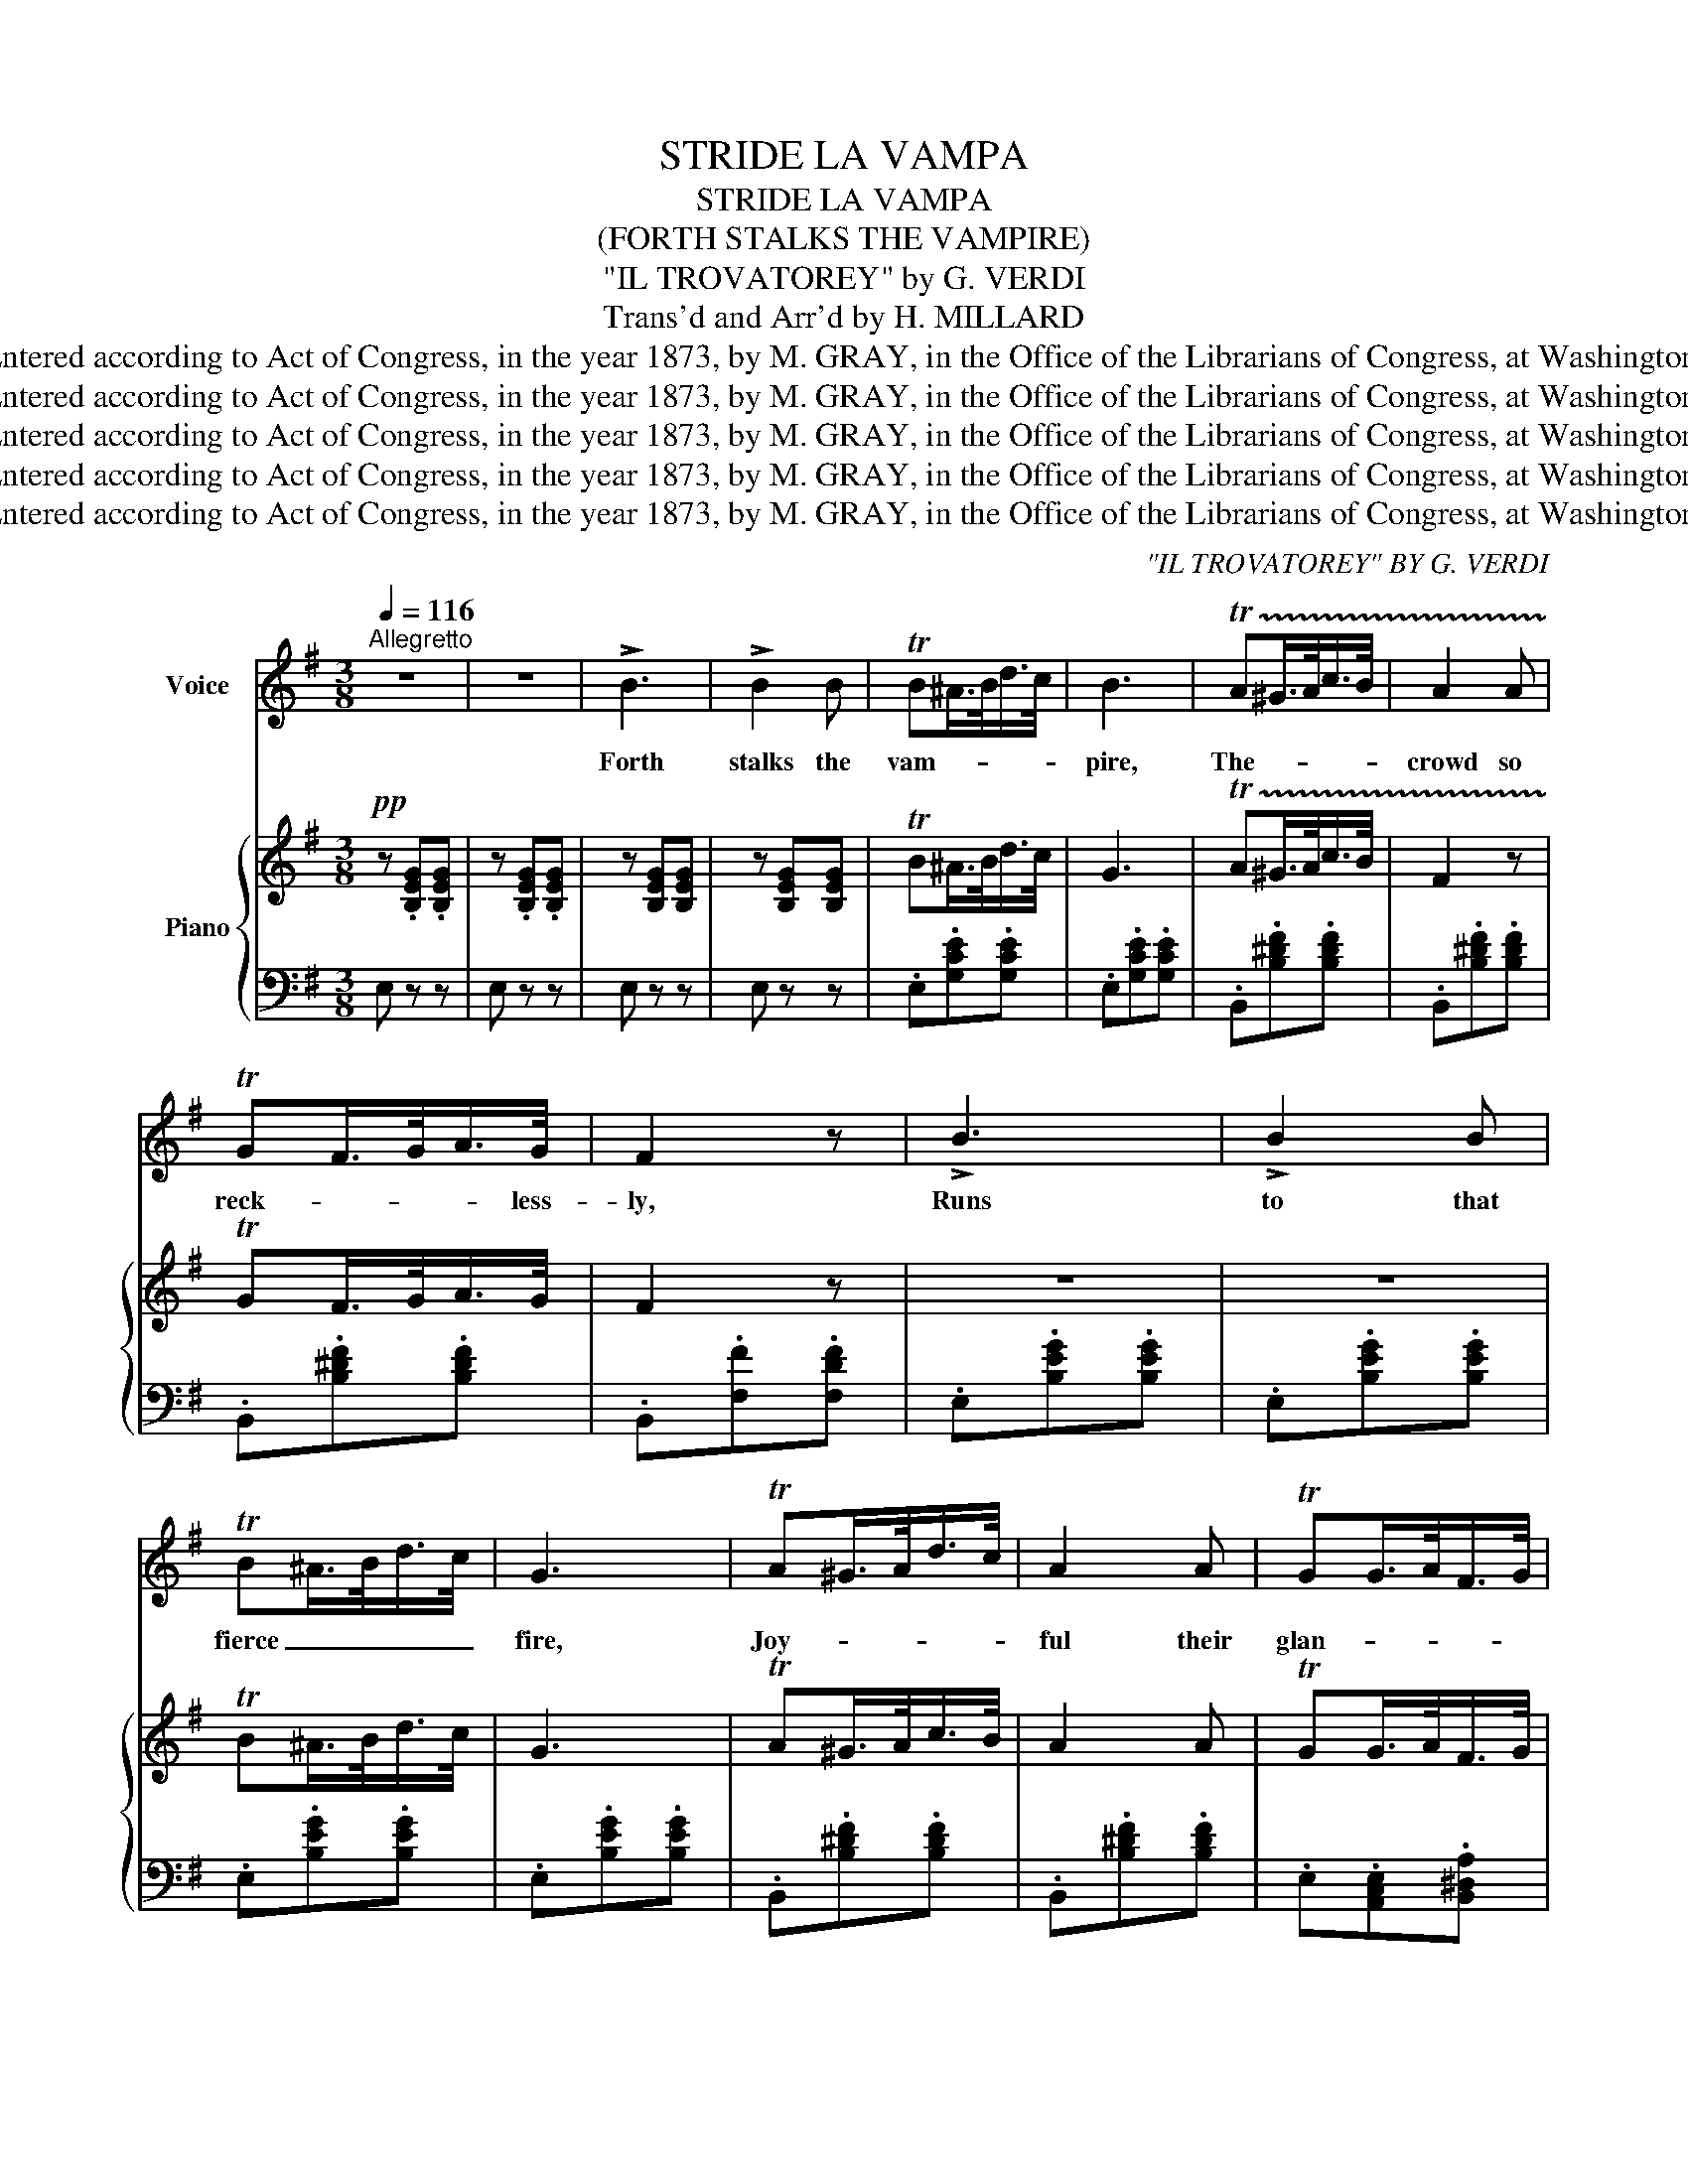 X:1
T:STRIDE LA VAMPA
T:STRIDE LA VAMPA
T:(FORTH STALKS THE VAMPIRE)
T:"IL TROVATOREY" by G. VERDI
T:Trans'd and Arr'd by H. MILLARD
T:Entered according to Act of Congress, in the year 1873, by M. GRAY, in the Office of the Librarians of Congress, at Washington.
T:Entered according to Act of Congress, in the year 1873, by M. GRAY, in the Office of the Librarians of Congress, at Washington.
T:Entered according to Act of Congress, in the year 1873, by M. GRAY, in the Office of the Librarians of Congress, at Washington.
T:Entered according to Act of Congress, in the year 1873, by M. GRAY, in the Office of the Librarians of Congress, at Washington.
T:Entered according to Act of Congress, in the year 1873, by M. GRAY, in the Office of the Librarians of Congress, at Washington.
C:"IL TROVATOREY" BY G. VERDI
Z:Trans'd and Arr'd by H. MILLARD
Z:Entered according to Act of Congress, in the year 1873, by M. GRAY, in the Office of the Librarians of Congress, at Washington.
%%score 1 { 2 | 3 }
L:1/8
Q:1/4=116
M:3/8
K:G
V:1 treble nm="Voice"
V:2 treble nm="Piano"
V:3 bass 
V:1
"^Allegretto" z3 | z3 | !>!B3 | !>!B2 B | TB^A/>B/d/>c/ | B3 | !trill(!TA^G/>A/c/>B/ | A2 A | %8
w: ||Forth|stalks the|vam- * * * *|pire,|The- * * * *|crowd so|
 TGF/>G/A/>G/ | F2 z | !>!B3 | !>!B2 B | TB^A/>B/d/>c/ | G3 | TA^G/>A/d/>c/ | A2 A | TGG/>A/F/>G/ | %17
w: reck- * * * less-|ly,|Runs|to that|fierce _ _ _ _|fire,|Joy- * * * *|ful their|glan- * * * *|
 E2 z |!f! (!>!e3 | e)d/>c/B/>A/ | (B2 c) | B z z |!pp! (A3 | A)^G/>A/B/>c/ | G2 E | G2 z | %26
w: ces!|Wild-|* cries * * of|mirth un-|told|Are|_ heard now * in|echo- ing|peal,|
!f! (e3 | e)d/>c/B/>A/ | (B2 c) | B2 z | (G3 | G)F/>E/^D/>E/ | F3 | B,3 | !>!B3 | !>!B2 B | %36
w: Hem'd,|_ in by * *|guards, so|bold,|Lo!|_ she * ad- *|van-|ces|As|flames of|
 TB^A/>B/d/>c/ | !>!G3 | TA^G/>A/c/>B/ | A2 A | TGF/>G/A/>G/ | F2 z | (B3 | !>!e2) e | !>!e2 e | %45
w: Lu- * * * rid|light|Dis- * * * *|close the|dark _ _ _ of|night,|Each|smiles with|grim de-|
!<(! =f/>e/!<)!!>(!d/>c/!>)!B/>A/ | G/>F/E z/ E/ | F/>E/^D z/ D/ | (!trill(!TB3 | (B3) | (B3) | %51
w: light, _ _ _ _ whilst|fires * * are|flam ing, * and|blaz-|||
 (B3) | !trill)!B)!<(!^c/>^d/e/>=f/!<)! | !>!g2 f | e2 z | z3 | z3 | z3 | z3 | z3 | z3 | z3 | %62
w: |ing with * * *|fu- ry|bright.||||||||
 !fermata!z3 | !fermata!z3 | !>!B3 | !>!B2 B | TB^A/>B/d/>c/ | B3 | TA^G/>A/c/>B/ | A2 A | %70
w: ||Forth|stalks the|vam- * * * *|pire,|Now _ _ _ _|comes the|
 TGF/>G/A/>G/ | F3 | !>!B3 | !>!B2 B | TB^A/>B/d/>c/ | B3 | TA^G/>A/c/>B/ | A2 A | TGG/>A/F/>G/ | %79
w: vic- * * * tim|wild!|In|robes of|black _ _ _ at|tire|That _ _ _ _|fright en-|han- * * * *|
 E2 z |!f! (!>!e3 | e)d/>c/B/>A/ | B2 c | B2 z |!pp! (A3 | A)^G/>A/B/>c/ | G2 E | G2 z |!f! (e3 | %89
w: ces!|Loud|* cries _ fe- *|ro- *|cious|As|_ if * dea th|claimed hs|child|E-|
 e)d/>c/B/>A/ | (B2 c) | B2 z | (G3 | G)F/>E/^D/>E/ | F3 | (B,3 | !>!B3) | !>!B2 B | %98
w: * cho * re- *|peats the|wail,|As|* she * ad *|van-|ces;|As|flames of|
 TB^A/>B/d/>c/ | B3 | TA^G/>A/c/>B/ | A2 A | TGF/>G/A/>G/ | F2 z | B3 | !>!e2 e | !>!e2 e | %107
w: lu * * * rid|light,|Dis- * * * *|close the|dark * * * of|night,|Each|smiles with|grim de-|
 =f/>e/d/>c/B/>A/ | G/>F/E z/ E/ | F/>E/^D z/ D/ | (!trill(!TB3 | (B3) | (B3) | (B3) | %114
w: light, * * * * whilst|fi res * are|blaz ing, * are|bla-||||
 !trill)!B)!<(!^c/>^d/e/>=f/!<)! | !>!g2 f | e2 z | !fermata!z3 |] %118
w: zing, with _ _ _|fu- ry|bright.||
V:2
!pp! z .[B,EG].[B,EG] | z .[B,EG].[B,EG] | z [B,EG][B,EG] | z [B,EG][B,EG] | TB^A/>B/d/>c/ | G3 | %6
w: ||||||
 !trill(!TA^G/>A/c/>B/ | F2 z | TGF/>G/A/>G/ | F2 z | z3 | z3 | TB^A/>B/d/>c/ | G3 | %14
w: ||||||||
 TA^G/>A/c/>B/ | A2 A | TGG/>A/F/>G/ | E2 z | z [CEG][CEG] | z [CEG][CEG] | z [B,DG][B,DG] | %21
w: |||||||
 z [B,DG][B,DG] | z [C=FA][CFA] | z [C=FA][CFA] | z [CEG][CEG] | z [CEG][CEG] | z [CEA][CEA] | %27
w: ||||||
 z [CEA][CEA] | z [B,^DA][B,DA] | z [B,^DA][B,DA] | z [B,EG][B,EG] | z EE | z ^DD | z ^DD | %34
w: |||||||
!p! z [B,EG][B,EG] | z3 | TB^A/>B/d/>c/ | G3 | TA^G/>A/c/>B/ | A2 z | TGF/>G/A/>G/ | F2 z | %42
w: ||Lu- * * * rid|light|||||
 z [CEA][CEA] | z [B,E^G][B,EG] | e[CEA][CEA] | =f[C=FA][CFA] | z [B,EG][B,EG] | z [B,^DF][B,DF] | %48
w: ||||||
 [EG].[EG].[^E^G] | .[FA].[^CE].[^DF] | .[EG].[EG].[^E^G] | .[FA].[^CE].[=F^G] | .[EG] z z | %53
w: |||||
 z z [AB^df] | [GBe] z/4 c/B/^A/B/4 | g2 f | e2 B | d/>c/BA | B/>G/EB/4c/4^A/4B/4 | g2 f | e2 B | %61
w: ||||||||
 d/>c/B/>A/G/>F/ | E!fermata![egbe'] z | !fermata!z3 | z [B,EG][B,EG] | z [B,EG][B,EG] | %66
w: |||||
 TB_B/>=B/d/>c/ | !>!B3 | TA^G/>A/c/>B/ | A2 z | TGF/>G/A/>G/ | =F3 | z3 | z3 | TB^A/>B/d/>c/ | %75
w: |||||||||
 G3 | TA^G/>A/d/>c/ | A2 z | TGG/>A/F/>G/ | E2 z | z [CEG][CEG] | z [CEG][CEG] | z [B,DG][B,DG] | %83
w: ||||||||
 z [B,DG][B,DG] | z [CFA][CFA] | z [CFA][CFA] | z [CEG][CEG] | z [CEG][CEG] | z [CEA][CEA] | %89
w: ||||||
 z [CEA][CEA] | z [B,^DA][B,DA] | z [B,^DA][B,DA] | z [B,EG][B,EG] | z EE | z ^DD | z ^DD | %96
w: |||||||
 z [B,EG][B,EG] | z3 | TB_B/>=B/d/>c/ | B2 z | TB^G/>A/c/>B/ | A2 z | TGF/>G/A/>G/ | F2 z | %104
w: ||||||||
 z [B,EG][B,EG] | z [B,E^G][B,EG] | (e[CEA][CEA] | =f)[C=FA][CFA] | z [B,EG][B,EG] | %109
w: |||||
 z [B,^DF][B,DF] | [EG][EG][E^G] | [FA][^CE][^DF] | [EG][EG][E^G] | [FA][^CE][^DF] | [EG] z z | %115
w: ||||||
 z z [AB^df] | [GBe] z z | !fermata!z3 |] %118
w: |||
V:3
 E, z z | E, z z | E, z z | E, z z | .E,.[G,CE].[G,CE] | .E,.[G,CE].[G,CE] | .B,,.[B,^DF].[B,DF] | %7
 .B,,.[B,^DF].[B,DF] | .B,,.[B,^DF].[B,DF] | .B,,.[F,F].[F,DF] | .E,.[B,EG].[B,EG] | %11
 .E,.[B,EG].[B,EG] | .E,.[B,EG].[B,EG] | .E,.[B,EG].[B,EG] | .B,,.[B,^DF].[B,DF] | %15
 .B,,.[B,^DF].[B,DF] | .E,.[A,,C,E,].[B,,^D,A,] | .E,.[G,B,E].[G,B,E] | [C,,C,] z z | [C,,C,] z z | %20
 [G,,G,] z z | [G,,G,] z z | [F,,F,] z z | [=F,,=F,] z z | [C,,C,] z z | [C,,C,] z z | %26
 [A,,,A,,] z z | [A,,A,] z z | [F,,F,] z z | [F,,F,] z z | [E,,E,] z z | [C,,C,][F,^A,][F,A,] | %32
 [B,,,B,,][F,B,][F,B,] | B,,2 [F,B,] | [F,B,] z z | E,[B,EG][B,EG] | E,[B,EG][B,EG] | %37
 E,[B,EG][B,EG] | TB,,[F,B,^D][F,B,D] | B,,[B,^DF][B,DF] | E,[G,B,E][G,B,E] | B,,[F,B,^D][F,B,D] | %42
 [E,,E,] z z | [D,,D,] z z | [C,,C,] z z | [B,,,B,,] z z | [B,,,B,,] z z | [B,,,B,,] z z | %48
 [B,,,B,,] z z | [B,,,B,,] z z | [B,,,B,,] z z | [B,,,B,,] z z | [B,,,B,,]2 z | z z [B,,,B,,] | %54
 [E,,E,] z z | [B,,^D,A,] z z | [E,G,] z z | [A,,C,F,] z [B,,^D,F,] | [E,G,] z z | [B,,^D,A,] z z | %60
 [E,G,] z z | [A,,C,F,] z [B,,^D,A,] | [E,G,]!fermata![E,,G,,B,,E,] z | !fermata!z3 | E, z z | %65
 E, z z | E,[B,EG][B,EG] | E,[B,EG][B,EG] | B,,[B,^DF][B,DF] | B,,[B,^DF][B,DF] | %70
 E,[G,B,E][G,B,E] | B,,[F,B,^D][F,B,D] | E,[B,EG][B,EG] | E,[B,EG][B,EG] | E,[B,EG][B,EG] | %75
 E,[B,EG][B,EG] | B,,[B,^DF][B,DF] | B,,[B,^DF][B,DF] | TE,[A,,C,E,][B,,^D,A,] | E,[G,B,E][G,B,E] | %80
 [C,,D,] z z | [C,,D,] z z | [G,,G,] z z | [G,,G,] z z | [=F,,=F,] z z | [F,,F,] z z | %86
 [C,,C,] z z | [C,,C,] z z | [A,,,A,,] z z | [A,,A,] z z | [F,,F,] z z | [F,,F,] z z | %92
 [E,,E,] z z | z [F,^A,][F,A,] | z [F,B,][F,B,] | z [F,B,][F,B,] | E, z z | E,[B,EG][B,EG] | %98
 E,[B,EG][B,EG] | E,[B,EG][B,EG] | TB,,[B,^DF][B,DF] | B,,[B,^DF][B,DF] | E,[G,B,E][G,B,E] | %103
 B,,[B,^DF][B,DF] | [E,,E,] z z | [D,,D,] z z | [C,,C,] z z | [A,,,A,,] z z | [D,,D,] z z | %109
 [B,,,B,,]2 z | [B,,,B,,] z z | [B,,,B,,] z z | [B,,,B,,]2 z | [B,,,B,,]2 z | [B,,,B,,]2 z | %115
 z z [B,,,B,,] | [E,,E,] z z | !fermata!z3 |] %118

